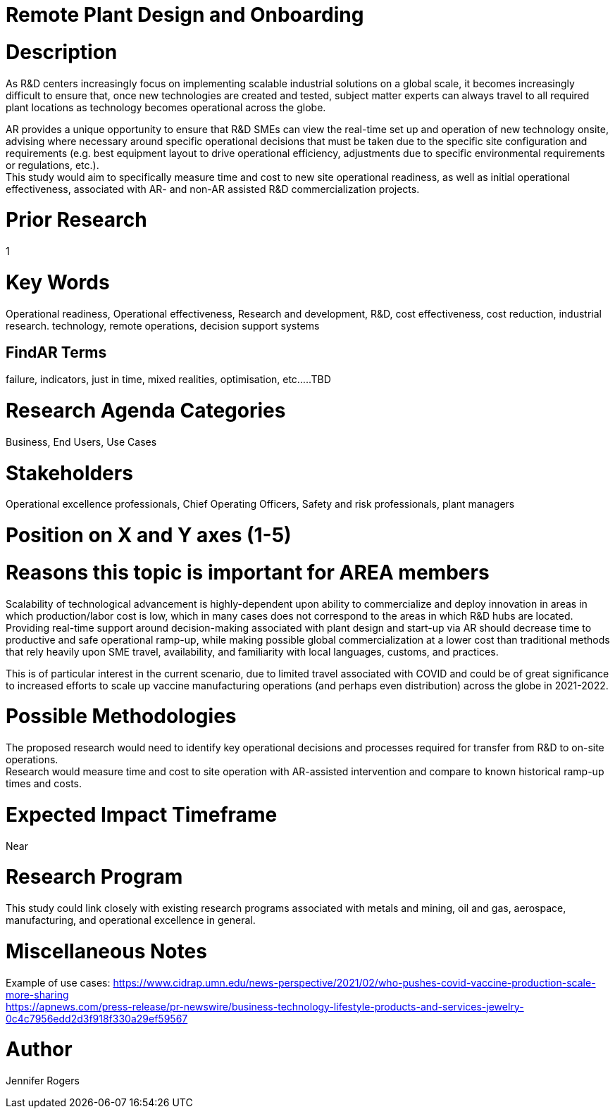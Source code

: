 
[[ra-Iindustrialequipment-newplantdesign]]

# Remote Plant Design and Onboarding

# Description
As R&D centers increasingly focus on implementing scalable industrial solutions on a global scale, it becomes increasingly difficult to ensure that, once new technologies are created and tested, subject matter experts can always travel to all required plant locations as technology becomes operational across the globe.   +

AR provides a unique opportunity to ensure that R&D SMEs can view the real-time set up and operation of new technology onsite, advising where necessary around specific operational decisions that must be taken due to the specific site configuration and requirements (e.g. best equipment layout to drive operational efficiency, adjustments due to specific environmental requirements or regulations, etc.). +
This study would aim to specifically measure time and cost to new site operational readiness, as well as initial operational effectiveness, associated with AR- and non-AR assisted R&D commercialization projects. +

# Prior Research
1

# Key Words
Operational readiness, Operational effectiveness, Research and development, R&D, cost effectiveness, cost reduction, industrial research. technology, remote operations, decision support systems

## FindAR Terms
failure, indicators, just in time, mixed realities, optimisation, etc.....TBD

# Research Agenda Categories
Business, End Users, Use Cases

# Stakeholders
Operational excellence professionals, Chief Operating Officers, Safety and risk professionals, plant managers

# Position on X and Y axes (1-5)

# Reasons this topic is important for AREA members
Scalability of technological advancement is highly-dependent upon ability to commercialize and deploy innovation in areas in which production/labor cost is low, which in many cases does not correspond to the areas in which R&D hubs are located. Providing real-time support around decision-making associated with plant design and start-up via AR should decrease time to productive and safe operational ramp-up, while making possible global commercialization at a lower cost than traditional methods that rely heavily upon SME travel, availability, and familiarity with local languages, customs, and practices. +

This is of particular interest in the current scenario, due to limited travel associated with COVID and could be of great significance to increased efforts to scale up vaccine manufacturing operations (and perhaps even distribution) across the globe in 2021-2022. +

# Possible Methodologies
The proposed research would need to identify key operational decisions and processes required for transfer from R&D to on-site operations. +
Research would measure time and cost to site operation with AR-assisted intervention and compare to known historical ramp-up times and costs.  +

# Expected Impact Timeframe
Near

# Research Program
This study could link closely with existing research programs associated with metals and mining, oil and gas, aerospace, manufacturing, and operational excellence in general.

# Miscellaneous Notes
Example of use cases:
https://www.cidrap.umn.edu/news-perspective/2021/02/who-pushes-covid-vaccine-production-scale-more-sharing +
https://apnews.com/press-release/pr-newswire/business-technology-lifestyle-products-and-services-jewelry-0c4c7956edd2d3f918f330a29ef59567 +

# Author
Jennifer Rogers
